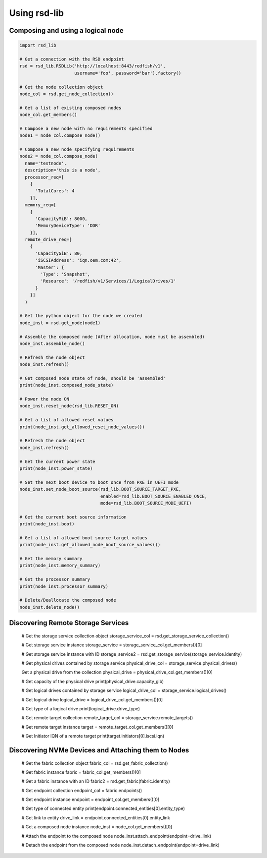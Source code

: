 .. _usage:

Using rsd-lib
=============

----------------------------------
Composing and using a logical node
----------------------------------

.. code-block:: python

  import rsd_lib

  # Get a connection with the RSD endpoint
  rsd = rsd_lib.RSDLib('http://localhost:8443/redfish/v1',
                       username='foo', password='bar').factory()

  # Get the node collection object
  node_col = rsd.get_node_collection()

  # Get a list of existing composed nodes
  node_col.get_members()

  # Compose a new node with no requirements specified
  node1 = node_col.compose_node()

  # Compose a new node specifying requirements
  node2 = node_col.compose_node(
    name='testnode',
    description='this is a node',
    processor_req=[
      {
        'TotalCores': 4
      }],
    memory_req=[
      {
        'CapacityMiB': 8000,
        'MemoryDeviceType': 'DDR'
      }],
    remote_drive_req=[
      {
        'CapacityGiB': 80,
        'iSCSIAddress': 'iqn.oem.com:42',
        'Master': {
          'Type': 'Snapshot',
          'Resource': '/redfish/v1/Services/1/LogicalDrives/1'
        }
      }]
    )

  # Get the python object for the node we created
  node_inst = rsd.get_node(node1)

  # Assemble the composed node (After allocation, node must be assembled)
  node_inst.assemble_node()

  # Refresh the node object
  node_inst.refresh()

  # Get composed node state of node, should be 'assembled'
  print(node_inst.composed_node_state)

  # Power the node ON
  node_inst.reset_node(rsd_lib.RESET_ON)

  # Get a list of allowed reset values
  print(node_inst.get_allowed_reset_node_values())

  # Refresh the node object
  node_inst.refresh()

  # Get the current power state
  print(node_inst.power_state)

  # Set the next boot device to boot once from PXE in UEFI mode
  node_inst.set_node_boot_source(rsd_lib.BOOT_SOURCE_TARGET_PXE,
                                 enabled=rsd_lib.BOOT_SOURCE_ENABLED_ONCE,
                                 mode=rsd_lib.BOOT_SOURCE_MODE_UEFI)

  # Get the current boot source information
  print(node_inst.boot)

  # Get a list of allowed boot source target values
  print(node_inst.get_allowed_node_boot_source_values())

  # Get the memory summary
  print(node_inst.memory_summary)

  # Get the processor summary
  print(node_inst.processor_summary)

  # Delete/Deallocate the composed node
  node_inst.delete_node()

-----------------------------------
Discovering Remote Storage Services
-----------------------------------

  # Get the storage service collection object
  storage_service_col = rsd.get_storage_service_collection()

  # Get storage service instance
  storage_service = storage_service_col.get_members()[0]

  # Get storage service instance with ID
  storage_service2 = rsd.get_storage_service(storage_service.identity)

  # Get physical drives contained by storage service
  physical_drive_col = storage_service.physical_drives()

  Get a physical drive from the collection
  physical_drive = physical_drive_col.get_members()[0]

  # Get capacity of the physical drive
  print(physical_drive.capacity_gib)

  # Get logical drives contained by storage service
  logical_drive_col = storage_service.logical_drives()

  # Get logical drive
  logical_drive = logical_drive_col.get_members()[0]

  # Get type of a logical drive
  print(logical_drive.drive_type)

  # Get remote target collection
  remote_target_col = storage_service.remote_targets()

  # Get remote target instance
  target = remote_target_col.get_members()[0]

  # Get Initiator IQN of a remote target
  print(target.initiators[0].iscsi.iqn)

----------------------------------------------------
Discovering NVMe Devices and Attaching them to Nodes
----------------------------------------------------

  # Get the fabric collection object
  fabric_col = rsd.get_fabric_collection()

  # Get fabric instance
  fabric = fabric_col.get_members()[0]

  # Get a fabric instance with an ID
  fabric2 = rsd.get_fabric(fabric.identity)

  # Get endpoint collection
  endpoint_col = fabric.endpoints()

  # Get endpoint instance
  endpoint = endpoint_col.get_members()[0]

  # Get type of connected entity
  print(endpoint.connected_entities[0].entity_type)

  # Get link to entity
  drive_link = endpoint.connected_entities[0].entity_link

  # Get a composed node instance
  node_inst = node_col.get_members()[0]

  # Attach the endpoint to the composed node
  node_inst.attach_endpoint(endpoint=drive_link)

  # Detach the endpoint from the composed node
  node_inst.detach_endpoint(endpoint=drive_link)
